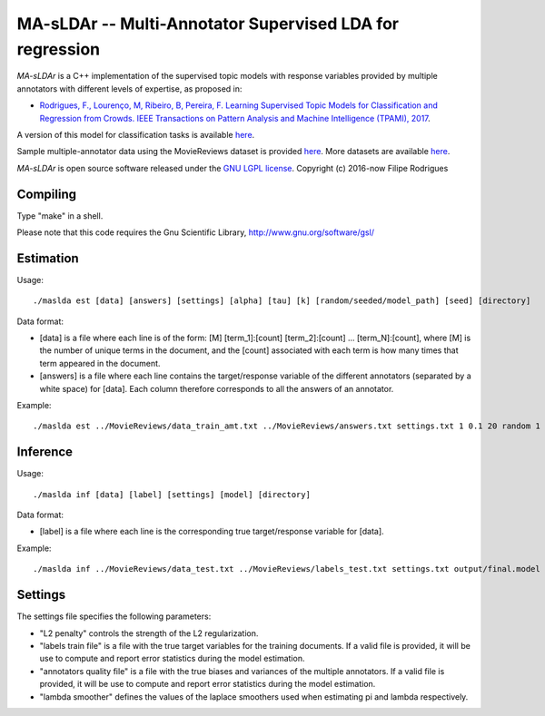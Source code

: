 ==============================================
MA-sLDAr -- Multi-Annotator Supervised LDA for regression
==============================================

`MA-sLDAr` is a C++ implementation of the supervised topic models with response variables provided by multiple annotators with different levels of expertise, as proposed in:

* `Rodrigues, F., Lourenço, M, Ribeiro, B, Pereira, F. Learning Supervised Topic Models for Classification and Regression from Crowds. IEEE Transactions on Pattern Analysis and Machine Intelligence (TPAMI), 2017 <http://www.fprodrigues.com/publications/learning-supervised-topic-models-for-classification-and-regression-from-crowds/>`_.

A version of this model for classification tasks is available `here <https://github.com/fmpr/MA-sLDAc>`_.

Sample multiple-annotator data using the MovieReviews dataset is provided `here <http://www.fprodrigues.com/MovieReviews.tar.gz>`_. More datasets are available `here <http://www.fprodrigues.com/ma-sldar-multi-annotator-supervised-lda-for-regression/>`_. 

`MA-sLDAr` is open source software released under the `GNU LGPL license <http://www.gnu.org/licenses/lgpl.html>`_.
Copyright (c) 2016-now Filipe Rodrigues

Compiling
------------

Type "make" in a shell. 

Please note that this code requires the Gnu Scientific Library, http://www.gnu.org/software/gsl/

Estimation
------------

Usage:: 

    ./maslda est [data] [answers] [settings] [alpha] [tau] [k] [random/seeded/model_path] [seed] [directory]

Data format:

* [data] is a file where each line is of the form: [M] [term_1]:[count] [term_2]:[count] ...  [term_N]:[count], where [M] is the number of unique terms in the document, and the [count] associated with each term is how many times that term appeared in the document. 
* [answers] is a file where each line contains the target/response variable of the different annotators (separated by a white space) for [data]. Each column therefore corresponds to all the answers of an annotator. 

Example:: 

    ./maslda est ../MovieReviews/data_train_amt.txt ../MovieReviews/answers.txt settings.txt 1 0.1 20 random 1 output

Inference
------------

Usage:: 

    ./maslda inf [data] [label] [settings] [model] [directory]

Data format: 

* [label] is a file where each line is the corresponding true target/response variable for [data].

Example:: 

    ./maslda inf ../MovieReviews/data_test.txt ../MovieReviews/labels_test.txt settings.txt output/final.model output

Settings
------------

The settings file specifies the following parameters:

* "L2 penalty" controls the strength of the L2 regularization.
* "labels train file" is a file with the true target variables for the training documents. If a valid file is provided, it will be use to compute and report error statistics during the model estimation.
* "annotators quality file" is a file with the true biases and variances of the multiple annotators. If a valid file is provided, it will be use to compute and report error statistics during the model estimation.
* "lambda smoother" defines the values of the laplace smoothers used when estimating pi and lambda respectively.

